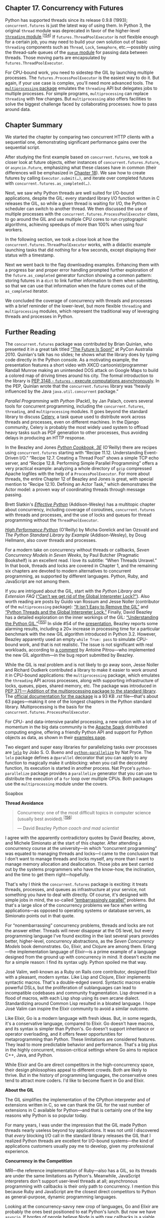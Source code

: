 ** Chapter 17. Concurrency with Futures


Python has supported threads since its release 0.9.8 (1993); =concurrent.futures= is just the latest way of using them. In Python 3, the original =thread= module was deprecated in favor of the higher-level [[https://docs.python.org/3/library/threading.html][=threading= module]].^{[[[#ftn.id416812][154]]]} If =futures.ThreadPoolExecutor= is not flexible enough for a certain job, you may need to build your own solution out of basic =threading= components such as =Thread=, =Lock=, =Semaphore=, etc.---possibly using the thread-safe queues of the [[https://docs.python.org/3/library/queue.html][=queue= module]] for passing data between threads. Those moving parts are encapsulated by =futures.ThreadPoolExecutor=.

For CPU-bound work, you need to sidestep the GIL by launching multiple processes. The =futures.ProcessPoolExecutor= is the easiest way to do it. But again, if your use case is complex, you'll need more advanced tools. The [[https://docs.python.org/3/library/multiprocessing.html][=multiprocessing= package]] emulates the =threading= API but delegates jobs to multiple processes. For simple programs, =multiprocessing= can replace =threading= with few changes. But =multiprocessing= also offers facilities to solve the biggest challenge faced by collaborating processes: how to pass around data.

** Chapter Summary


We started the chapter by comparing two concurrent HTTP clients with a sequential one, demonstrating significant performance gains over the sequential script.

After studying the first example based on =concurrent.futures=, we took a closer look at future objects, either instances of =concurrent.futures.Future=, or =asyncio.Future=, emphasizing what these classes have in common (their differences will be emphasized in [[file:ch18.html][Chapter 18]]). We saw how to create futures by calling =Executor.submit(…)=, and iterate over completed futures with =concurrent.futures.as_completed(…)=.

Next, we saw why Python threads are well suited for I/O-bound applications, despite the GIL: every standard library I/O function written in C releases the GIL, so while a given thread is waiting for I/O, the Python scheduler can switch to another thread. We then discussed the use of multiple processes with the =concurrent.futures.ProcessPoolExecutor= class, to go around the GIL and use multiple CPU cores to run cryptographic algorithms, achieving speedups of more than 100% when using four workers.

In the following section, we took a close look at how the =concurrent.futures.ThreadPoolExecutor= works, with a didactic example launching tasks that did nothing for a few seconds, except displaying their status with a timestamp.

Next we went back to the flag downloading examples. Enhancing them with a progress bar and proper error handling prompted further exploration of the =future.as_completed= generator function showing a common pattern: storing futures in a =dict= to link further information to them when submitting, so that we can use that information when the future comes out of the =as_completed= iterator.

We concluded the coverage of concurrency with threads and processes with a brief reminder of the lower-level, but more flexible =threading= and =multiprocessing= modules, which represent the traditional way of leveraging threads and processes in Python.

** Further Reading


The =concurrent.futures= package was contributed by Brian Quinlan, who presented it in a great talk titled [[http://bit.ly/1JIuZJy][“The Future Is Soon!”]] at PyCon Australia 2010. Quinlan's talk has no slides; he shows what the library does by typing code directly in the Python console. As a motivating example, the presentation features a short video with XKCD cartoonist/programmer Randall Munroe making an unintended DOS attack on Google Maps to build a colored map of driving times around his city. The formal introduction to the library is [[https://www.python.org/dev/peps/pep-3148/][PEP 3148 - =futures= - execute computations asynchronously]]. In the PEP, Quinlan wrote that the =concurrent.futures= library was “heavily influenced by the Java =java.util.concurrent= package.”

/Parallel Programming with Python/ (Packt), by Jan Palach, covers several tools for concurrent programming, including the =concurrent.futures=, =threading=, and =multiprocessing= modules. It goes beyond the standard library to discuss [[http://bit.ly/1JIv1kA][Celery]], a task queue used to distribute work across threads and processes, even on different machines. In the Django community, Celery is probably the most widely used system to offload heavy tasks such as PDF generation to other processes, thus avoiding delays in producing an HTTP response.

In the Beazley and Jones /[[http://shop.oreilly.com/product/0636920027072.do][Python Cookbook, 3E]]/ (O'Reilly) there are recipes using =concurrent.futures= starting with “Recipe 11.12. Understanding Event-Driven I/O.” “Recipe 12.7. Creating a Thread Pool” shows a simple TCP echo server, and “Recipe 12.8. Performing Simple Parallel Programming” offers a very practical example: analyzing a whole directory of =gzip= compressed Apache logfiles with the help of a =ProcessPoolExecutor=. For more about threads, the entire Chapter 12 of Beazley and Jones is great, with special mention to “Recipe 12.10. Defining an Actor Task,” which demonstrates the Actor model: a proven way of coordinating threads through message passing.

Brett Slatkin's [[http://www.effectivepython.com/][/Effective Python/]] (Addison-Wesley) has a multitopic chapter about concurrency, including coverage of coroutines, =concurrent.futures= with threads and processes, and the use of locks and queues for thread programming without the =ThreadPoolExecutor=.

/[[http://shop.oreilly.com/product/0636920028963.do][High Performance Python]]/ (O'Reilly) by Micha Gorelick and Ian Ozsvald and /The Python Standard Library by Example/ (Addison-Wesley), by Doug Hellmann, also cover threads and processes.

For a modern take on concurrency without threads or callbacks, /Seven Concurrency Models in Seven Weeks/, by Paul Butcher (Pragmatic Bookshelf) is an excellent read. I love its subtitle: “When Threads Unravel.” In that book, threads and locks are covered in Chapter 1, and the remaining six chapters are devoted to modern alternatives to concurrent programming, as supported by different languages. Python, Ruby, and JavaScript are not among them.

If you are intrigued about the GIL, start with the /Python Library and Extension FAQ/ ([[http://bit.ly/1HGtb0F][“Can't we get rid of the Global Interpreter Lock?”]]). Also worth reading are posts by Guido van Rossum and Jesse Noller (contributor of the =multiprocessing= package): [[http://bit.ly/1HGtcBF][“It isn't Easy to Remove the GIL”]] and [[http://bit.ly/1JIvgwd][“Python Threads and the Global Interpreter Lock.”]] Finally, David Beazley has a detailed exploration on the inner workings of the GIL: [[http://www.dabeaz.com/GIL/][“Understanding the Python GIL.”]]^{[[[#ftn.id963851][155]]]} In slide #54 of the [[http://bit.ly/1HGtCrK][presentation]], Beazley reports some alarming results, including a 20× increase in processing time for a particular benchmark with the new GIL algorithm introduced in Python 3.2. However, Beazley apparently used an empty =while True: pass= to simulate CPU-bound work, and that is not realistic. The issue is not significant with real workloads, according to [[http://bugs.python.org/issue7946#msg223110][a comment]] by Antoine Pitrou---who implemented the new GIL algorithm---in the bug report submitted by Beazley.

While the GIL is real problem and is not likely to go away soon, Jesse Noller and Richard Oudkerk contributed a library to make it easier to work around it in CPU-bound applications: the =multiprocessing= package, which emulates the =threading= API across processes, along with supporting infrastructure of locks, queues, pipes, shared memory, etc. The package was introduced in [[https://www.python.org/dev/peps/pep-0371/][PEP 371 --- Addition of the multiprocessing package to the standard library]]. The [[http://bit.ly/multi-docs][official documentation for the package]] is a 93 KB /.rst/ file---that's about 63 pages---making it one of the longest chapters in the Python standard library. Multiprocessing is the basis for the =concurrent.futures.ProcessPoolExecutor=.

For CPU- and data-intensive parallel processing, a new option with a lot of momentum in the big data community is the [[https://spark.apache.org][Apache Spark]] distributed computing engine, offering a friendly Python API and support for Python objects as data, as shown in their [[https://spark.apache.org/examples.html][examples page]].

Two elegant and super easy libraries for parallelizing tasks over processes are [[https://pypi.python.org/pypi/lelo][=lelo=]] by João S. O. Bueno and [[http://bit.ly/1HGtF6Q][=python-parallelize=]] by Nat Pryce. The =lelo= package defines a =@parallel= decorator that you can apply to any function to magically make it unblocking: when you call the decorated function, its execution is started in another process. Nat Pryce's =python-parallelize= package provides a =parallelize= generator that you can use to distribute the execution of a =for= loop over multiple CPUs. Both packages use the =multiprocessing= module under the covers.

Soapbox

*Thread Avoidance*

#+BEGIN_QUOTE
  Concurrency: one of the most difficult topics in computer science (usually best avoided).^{[[[#ftn.id748281][156]]]}

  --- David Beazley /Python coach and mad scientist/

#+END_QUOTE

I agree with the apparently contradictory quotes by David Beazley, above, and Michele Simionato at the start of this chapter. After attending a concurrency course at the university---in which “concurrent programming” was equated to managing threads and locks---I came to the conclusion that I don't want to manage threads and locks myself, any more than I want to manage memory allocation and deallocation. Those jobs are best carried out by the systems programmers who have the know-how, the inclination, and the time to get them right---hopefully.

That's why I think the =concurrent.futures= package is exciting: it treats threads, processes, and queues as infrastructure at your service, not something you have to deal with directly. Of course, it's designed with simple jobs in mind, the so-called [[http://bit.ly/1HGtGaR][“embarrassingly parallel”]] problems. But that's a large slice of the concurrency problems we face when writing applications---as opposed to operating systems or database servers, as Simionato points out in that quote.

For “nonembarrassing” concurrency problems, threads and locks are not the answer either. Threads will never disappear at the OS level, but every programming language I've found exciting in the last several years provides better, higher-level, concurrency abstractions, as the /Seven Concurrency Models/ book demonstrates. Go, Elixir, and Clojure are among them. Erlang---the implementation language of Elixir---is a prime example of a language designed from the ground up with concurrency in mind. It doesn't excite me for a simple reason: I find its syntax ugly. Python spoiled me that way.

José Valim, well-known as a Ruby on Rails core contributor, designed Elixir with a pleasant, modern syntax. Like Lisp and Clojure, Elixir implements syntactic macros. That's a double-edged sword. Syntactic macros enable powerful DSLs, but the proliferation of sublanguages can lead to incompatible codebases and community fragmentation. Lisp drowned in a flood of macros, with each Lisp shop using its own arcane dialect. Standardizing around Common Lisp resulted in a bloated language. I hope José Valim can inspire the Elixir community to avoid a similar outcome.

Like Elixir, Go is a modern language with fresh ideas. But, in some regards, it's a conservative language, compared to Elixir. Go doesn't have macros, and its syntax is simpler than Python's. Go doesn't support inheritance or operator overloading, and it offers fewer opportunities for metaprogramming than Python. These limitations are considered features. They lead to more predictable behavior and performance. That's a big plus in the highly concurrent, mission-critical settings where Go aims to replace C++, Java, and Python.

While Elixir and Go are direct competitors in the high-concurrency space, their design philosophies appeal to different crowds. Both are likely to thrive. But in the history of programming languages, the conservative ones tend to attract more coders. I'd like to become fluent in Go and Elixir.

*About the GIL*

The GIL simplifies the implementation of the CPython interpreter and of extensions written in C, so we can thank the GIL for the vast number of extensions in C available for Python---and that is certainly one of the key reasons why Python is so popular today.

For many years, I was under the impression that the GIL made Python threads nearly useless beyond toy applications. It was not until I discovered that /every/ blocking I/O call in the standard library releases the GIL that I realized Python threads are excellent for I/O-bound systems---the kind of applications customers usually pay me to develop, given my professional experience.

*Concurrency in the Competition*

MRI---the reference implementation of Ruby---also has a GIL, so its threads are under the same limitations as Python's. Meanwhile, JavaScript interpreters don't support user-level threads at all; asynchronous programming with callbacks is their only path to concurrency. I mention this because Ruby and JavaScript are the closest direct competitors to Python as general-purpose, dynamic programming languages.

Looking at the concurrency-savvy new crop of languages, Go and Elixir are probably the ones best positioned to eat Python's lunch. But now we have =asyncio=. If hordes of people believe Node.js with raw callbacks is a viable platform for concurrent programming, how hard can it be to win them over to Python when the =asyncio= ecosystem matures? But that's a topic for the next [[file:ch18.html#ch18-soapbox][Soapbox]].



--------------


^{[[[#id789805][148]]]} From Michele Simionato's post [[http://bit.ly/1JIrYZQ][Threads, processes and concurrency in Python: some thoughts]], subtitled “Removing the hype around the multicore (non) revolution and some (hopefully) sensible comment about threads and other forms of concurrency.”


^{[[[#id507235][149]]]} The images are originally from the [[http://1.usa.gov/1JIsmHJ][CIA World Factbook]], a public-domain, U.S. government publication. I copied them to my site to avoid the risk of launching a DOS attack on CIA.gov.


^{[[[#id440956][150]]]} This is a limitation of the CPython interpreter, not of the Python language itself. Jython and IronPython are not limited in this way; but Pypy, the fastest Python interpreter available, also has a GIL.


^{[[[#id441026][151]]]} Slide 106 of [[http://www.dabeaz.com/finalgenerator/][“Generators: The Final Frontier”]].


^{[[[#id1079796][152]]]} Your mileage may vary: with threads, you never know the exact sequencing of events that should happen practically at the same time; it's possible that, in another machine, you see =loiter(1)= starting before =loiter(0)= finishes, particularly because =sleep= always releases the GIL so Python may switch to another thread even if you sleep for 0s.


^{[[[#id1079267][153]]]} Before configuring Cloudflare, I got HTTP 503 errors---Service Temporarily Unavailable---when testing the scripts with a few dozen concurrent requests on my inexpensive shared host account. Now those errors are gone.


^{[[[#id416812][154]]]} The =threading= module has been available since Python 1.5.1 (1998), yet some insist on using the old =thread= module. In Python 3, it was renamed to =_thread= to highlight the fact that it's just a low-level implementation detail, and shouldn't be used in application code.


^{[[[#id963851][155]]]} Thanks to Lucas Brunialti for sending me a link to this talk.


^{[[[#id748281][156]]]} Slide #9 from [[http://www.dabeaz.com/coroutines/][“A Curious Course on Coroutines and Concurrency,”]] tutorial presented at PyCon 2009.


or/][“Generators: The Final Frontier”]].


^{[[[#id1079796][152]]]} Your mileage may vary: with threads, you never know the exact sequencing of events that should happen practically at the same time; it's possible that, in another machine, you see =loiter(1)= starting before =loiter(0)= finishes, particularly because =sleep= always releases the GIL so Python may switch to another thread even if you sleep for 0s.


^{[[[#id1079267][153]]]} Before configuring Cloudflare, I got HTTP 503 errors---Service Temporarily Unavailable---when testing the scripts with a few dozen concurrent requests on my inexpensive shared host account. Now those errors are gone.


^{[[[#id416812][154]]]} The =threading= module has been available since Python 1.5.1 (1998), yet some insist on using the old =thread= module. In Python 3, it was renamed to =_thread= to highlight the fact that it's just a low-level implementation detail, and shouldn't be used in application code.


^{[[[#id963851][155]]]} Thanks to Lucas Brunialti for sending me a link to this talk.


^{[[[#id748281][156]]]} Slide #9 from [[http://www.dabeaz.com/coroutines/][“A Curious Course on Coroutines and Concurrency,”]] tutorial presented at PyCon 2009.


us Course on Coroutines and Concurrency,”]] tutorial presented at PyCon 2009.


at is transparent to the user. An example of the latter is the =Executor.map= we saw in [[file:ch17.html#flags_threadpool_ex][Example 17-3]]: it returns an iterator in which =__next__= calls the =result= method of each future, so what we get are the results of the futures, and not the futures themselves.

To get a practical look at futures, we can rewrite [[file:ch17.html#flags_threadpool_ex][Example 17-3]] to use the [[http://bit.ly/1JIsEOW][=concurrent.futures.as_completed=]] function, which takes an iterable of futures and returns an iterator that yields futures as they are done.

Using =futures.as_completed= requires changes to the =download_many= function only. The higher-level =executor.map= call is replaced by two =for= loops: one to create and schedule the futures, the other to retrieve their results. While we are at it, we'll add a few =print= calls to display each future before and after it's done. [[file:ch17.html#flags_threadpool_ac_ex][Example 17-4]] shows the code for a new =download_many= function. The code for =download_many= grew from 5 to 17 lines, but now we get to inspect the mysterious futures. The remaining functions are the same as in [[file:ch17.html#flags_threadpool_ex][Example 17-3]].



Example 17-4. flags_threadpool_ac.py: replacing executor.map with executor.submit and futures.as_completed in the download_many function

#+BEGIN_EXAMPLE
    def download_many(cc_list):
        cc_list = cc_list[:5]   
        with futures.ThreadPoolExecutor(max_workers=3) as executor:   
            to_do = []
            for cc in sorted(cc_list):   
                future = executor.submit(download_one, cc)   
                to_do.append(future)   
                msg = 'Scheduled for {}: {}'
                print(msg.format(cc, future))   

            results = []
            for future in futures.as_completed(to_do):   
                res = future.result()   
                msg = '{} result: {!r}'
                print(msg.format(future, res))  
                results.append(res)

        return len(results)
#+END_EXAMPLE

- [[#CO198-1][[[file:callouts/1.png]]]]  :: For this demonstration, use only the top five most populous countries.

- [[#CO198-2][[[file:callouts/2.png]]]]  :: Hardcode =max_workers= to =3= so we can observe pending futures in the output.

- [[#CO198-3][[[file:callouts/3.png]]]]  :: Iterate over country codes alphabetically, to make it clear that results arrive out of order.

- [[#CO198-4][[[file:callouts/4.png]]]]  :: =executor.submit= schedules the callable to be executed, and returns a =future= representing this pending operation.

- [[#CO198-5][[[file:callouts/5.png]]]]  :: Store each =future= so we can later retrieve them with =as_completed=.

- [[#CO198-6][[[file:callouts/6.png]]]]  :: Display a message with the country code and the respective =future=.

- [[#CO198-7][[[file:callouts/7.png]]]]  :: =as_completed= yields futures as they are completed.

- [[#CO198-8][[[file:callouts/8.png]]]]  :: Get the result of this =future=.

- [[#CO198-9][[[file:callouts/9.png]]]]  :: Display the =future= and its result.

Note that the =future.result()= call will never block in this example because the =future= is coming out of =as_completed=. [[file:ch17.html#flags_threadpool_ac_run][Example 17-5]] shows the output of one run of [[file:ch17.html#flags_threadpool_ac_ex][Example 17-4]].



Example 17-5. Output of flags_threadpool_ac.py

#+BEGIN_EXAMPLE
    $ python3 flags_threadpool_ac.py
    Scheduled for BR: <Future at 0x100791518 state=running>  
    Scheduled for CN: <Future at 0x100791710 state=running>
    Scheduled for ID: <Future at 0x100791a90 state=running>
    Scheduled for IN: <Future at 0x101807080 state=pending>  
    Scheduled for US: <Future at 0x101807128 state=pending>
    CN <Future at 0x100791710 state=finished returned str> result: 'CN'  
    BR ID <Future at 0x100791518 state=finished returned str> result: 'BR'  
    <Future at 0x100791a90 state=finished returned str> result: 'ID'
    IN <Future at 0x101807080 state=finished returned str> result: 'IN'
    US <Future at 0x101807128 state=finished returned str> result: 'US'

    5 flags downloaded in 0.70s
#+END_EXAMPLE

- [[#CO199-1][[[file:callouts/1.png]]]]  :: The futures are scheduled in alphabetical order; the =repr()= of a future shows its state: the first three are =running=, because there are three worker threads.

- [[#CO199-2][[[file:callouts/2.png]]]]  :: The last two futures are =pending=, waiting for worker threads.

- [[#CO199-3][[[file:callouts/3.png]]]]  :: The first =CN= here is the output of =download_one= in a worker thread; the rest of the line is the output of =download_many=.

- [[#CO199-4][[[file:callouts/4.png]]]]  :: Here two threads output codes before =download_many= in the main thread can display the result of the first thread.

*** Note
    :PROPERTIES:
    :CUSTOM_ID: note-1
    :CLASS: title
    :END:

If you run /flags_threadpool_ac.py/ several times, you'll see the order of the results varying. Increasing the =max_workers= argument to =5= will increase the variation in the order of the results. Decreasing it to =1= will make this code run sequentially, and the order of the results will always be the order of the =submit= calls.

We saw two variants of the download script using =concurrent.futures=: [[file:ch17.html#flags_threadpool_ex][Example 17-3]] with =ThreadPoolExecutor.map= and [[file:ch17.html#flags_threadpool_ac_ex][Example 17-4]] with =futures.as_completed=. If you are curious about the code for /flags_asyncio.py/, you may peek at [[file:ch18.html#flags_asyncio_ex][Example 18-5]] in [[file:ch18.html][Chapter 18]].

Strictly speaking, none of the concurrent scripts we tested so far can perform downloads in parallel. The =concurrent.futures= examples are limited by the GIL, and the /flags_asyncio.py/ is single-threaded.

At this point, you may have questions about the informal benchmarks we just did:

- How can /flags_threadpool.py/ perform 5× faster than /flags.py/ if Python threads are limited by a Global Interpreter Lock (GIL) that only lets one thread run at any time?
- How can /flags_asyncio.py/ perform 5× faster than /flags.py/ when both are single threaded?

I will answer the second question in [[file:ch18.html#around_blocking_calls_sec][Running Circling Around Blocking Calls]].

Read on to understand why the GIL is nearly harmless with I/O-bound processing.

** Blocking I/O and the GIL


The CPython interpreter is not thread-safe internally, so it has a Global Interpreter Lock (GIL), which allows only one thread at a time to execute Python bytecodes. That's why a single Python process usually cannot use multiple CPU cores at the same time.^{[[[#ftn.id440956][150]]]}

When we write Python code, we have no control over the GIL, but a built-in function or an extension written in C can release the GIL while running time-consuming tasks. In fact, a Python library coded in C can manage the GIL, launch its own OS threads, and take advantage of all available CPU cores. This complicates the code of the library considerably, and most library authors don't do it.

However, all standard library functions that perform blocking I/O release the GIL when waiting for a result from the OS. This means Python programs that are I/O bound can benefit from using threads at the Python level: while one Python thread is waiting for a response from the network, the blocked I/O function releases the GIL so another thread can run.

That's why David Beazley says: “Python threads are great at doing nothing.”^{[[[#ftn.id441026][151]]]}

*** Tip
    :PROPERTIES:
    :CUSTOM_ID: tip-1
    :CLASS: title
    :END:

Every blocking I/O function in the Python standard library releases the GIL, allowing other threads to run. The =time.sleep()= function also releases the GIL. Therefore, Python threads are perfectly usable in I/O-bound applications, despite the GIL.

Now let's take a brief look at a simple way to work around the GIL for CPU-bound jobs using =concurrent.futures=.

** Launching Processes with concurrent.futures


The [[https://docs.python.org/3/library/concurrent.futures.html][=concurrent.futures= documentation page]] is subtitled “Launching parallel tasks”. The package does enable truly parallel computations because it supports distributing work among multiple Python processes using the =ProcessPoolExecutor= class---thus bypassing the GIL and leveraging all available CPU cores, if you need to do CPU-bound processing.

Both =ProcessPoolExecutor= and =ThreadPoolExecutor= implement the generic =Executor= interface, so it's very easy to switch from a thread-based to a process-based solution using =concurrent.futures=.

There is no advantage in using a =ProcessPoolExecutor= for the flags download example or any I/O-bound job. It's easy to verify this; just change these lines in [[file:ch17.html#flags_threadpool_ex][Example 17-3]]:

#+BEGIN_EXAMPLE
    def download_many(cc_list):
        workers = min(MAX_WORKERS, len(cc_list))
        with futures.ThreadPoolExecutor(workers) as executor:
#+END_EXAMPLE

To this:

#+BEGIN_EXAMPLE
    def download_many(cc_list):
        with futures.ProcessPoolExecutor() as executor:
#+END_EXAMPLE

For simple uses, the only notable difference between the two concrete executor classes is that =ThreadPoolExecutor.__init__= requires a =max_workers= argument setting the number of threads in the pool. That is an optional argument in =ProcessPoolExecutor=, and most of the time we don't use it---the default is the number of CPUs returned by =os.cpu_count()=. This makes sense: for CPU-bound processing, it makes no sense to ask for more workers than CPUs. On the other hand, for I/O-bound processing, you may use 10, 100, or 1,000 threads in a =ThreadPoolExecutor=; the best number depends on what you're doing and the available memory, and finding the optimal number will require careful testing.

A few tests revealed that the average time to download the 20 flags increased to 1.8s with a =ProcessPoolExecutor=---compared to 1.4s in the original =ThreadPoolExecutor= version. The main reason for this is likely to be the limit of four concurrent downloads on my four-core machine, against 20 workers in the thread pool version.

The value of =ProcessPoolExecutor= is in CPU-intensive jobs. I did some performance tests with a couple of CPU-bound scripts:

-  arcfour_futures.py  :: Encrypt and decrypt a dozen byte arrays with sizes from 149 KB to 384 KB using a pure-Python implementation of the RC4 algorithm (listing: [[file:apa.html#support_arcfour_futures][Example A-7]]).
-  sha_futures.py  :: Compute the SHA-256 hash of a dozen 1 MB byte arrays with the standard library =hashlib= package, which uses the OpenSSL library (listing: [[file:apa.html#support_sha_futures][Example A-9]]).

Neither of these scripts do I/O except to display summary results. They build and process all their data in memory, so I/O does not interfere with their execution time.

[[file:ch17.html#timings_tbl][Table 17-1]] shows the average timings I got after 64 runs of the RC4 example and 48 runs of the SHA example. The timings include the time to actually spawn the worker processes.



Table 17-1. Time and speedup factor for the RC4 and SHA examples with one to four workers on an Intel Core i7 2.7 GHz quad-core machine, using Python 3.4

Workers

RC4 time

RC4 factor

SHA time

SHA factor

1

11.48s

1.00x

22.66s

1.00x

2

8.65s

1.33x

14.90s

1.52x

3

6.04s

1.90x

11.91s

1.90x

4

5.58s

2.06x

10.89s

2.08x

In summary, for cryptographic algorithms, you can expect to double the performance by spawning four worker processes with a =ProcessPoolExecutor=, if you have four CPU cores.

For the pure-Python RC4 example, you can get results 3.8 times faster if you use PyPy and four workers, compared with CPython and four workers. That's a speedup of 7.8 times in relation to the baseline of one worker with CPython in [[file:ch17.html#timings_tbl][Table 17-1]].

*** Tip
    :PROPERTIES:
    :CUSTOM_ID: tip-2
    :CLASS: title
    :END:

If you are doing CPU-intensive work in Python, you should try [[http://pypy.org/][PyPy]]. The /arcfour_futures.py/ example ran from 3.8 to 5.1 times faster using PyPy, depending on the number of workers used. I tested with PyPy 2.4.0, which is compatible with Python 3.2.5, so it has =concurrent.futures= in the standard library.

Now let's investigate the behavior of a thread pool with a demonstration program that launches a pool with three workers, running five callables that output timestamped messages.

** Experimenting with Executor.map


The simplest way to run several callables concurrently is with the =Executor.map= function we first saw in [[file:ch17.html#flags_threadpool_ex][Example 17-3]]. [[file:ch17.html#demo_executor_map_ex][Example 17-6]] is a script to demonstrate how =Executor.map= works in some detail. Its output appears in [[file:ch17.html#demo_executor_map_run][Example 17-7]].



Example 17-6. demo_executor_map.py: Simple demonstration of the map method of ThreadPoolExecutor

#+BEGIN_EXAMPLE
    from time import sleep, strftime
    from concurrent import futures


    def display(*args):   
        print(strftime('[%H:%M:%S]'), end=' ')
        print(*args)


    def loiter(n):   
        msg = '{}loiter({}): doing nothing for {}s...'
        display(msg.format('t'*n, n, n))
        sleep(n)
        msg = '{}loiter({}): done.'
        display(msg.format('t'*n, n))
        return n * 10   


    def main():
        display('Script starting.')
        executor = futures.ThreadPoolExecutor(max_workers=3)   
        results = executor.map(loiter, range(5))   
        display('results:', results)  # .
        display('Waiting for individual results:')
        for i, result in enumerate(results):   
            display('result {}: {}'.format(i, result))


    main()
#+END_EXAMPLE

- [[#CO200-1][[[file:callouts/1.png]]]]  :: This function simply prints whatever arguments it gets, preceded by a timestamp in the format =[HH:MM:SS]=.

- [[#CO200-2][[[file:callouts/2.png]]]]  :: =loiter= does nothing except display a message when it starts, sleep for /n/ seconds, then display a message when it ends; tabs are used to indent the messages according to the value of /n/.

- [[#CO200-3][[[file:callouts/3.png]]]]  :: =loiter= returns =n * 10= so we can see how to collect results.

- [[#CO200-4][[[file:callouts/4.png]]]]  :: Create a =ThreadPoolExecutor= with three threads.

- [[#CO200-5][[[file:callouts/5.png]]]]  :: Submit five tasks to the =executor= (because there are only three threads, only three of those tasks will start immediately: the calls =loiter(0)=, =loiter(1)=, and =loiter(2)=); this is a nonblocking call.

- [[#CO200-6][[[file:callouts/6.png]]]]  :: Immediately display the =results= of invoking =executor.map=: it's a generator, as the output in [[file:ch17.html#demo_executor_map_run][Example 17-7]] shows.

- [[#CO200-7][[[file:callouts/7.png]]]]  :: The =enumerate= call in the =for= loop will implicitly invoke =next(results)=, which in turn will invoke =_f.result()= on the (internal) =_f= future representing the first call, =loiter(0)=. The =result= method will block until the future is done, therefore each iteration in this loop will have to wait for the next result to be ready.

I encourage you to run [[file:ch17.html#demo_executor_map_ex][Example 17-6]] and see the display being updated incrementally. While you're at it, play with the =max_workers= argument for the =ThreadPoolExecutor= and with the =range= function that produces the arguments for the =executor.map= call---or replace it with lists of handpicked values to create different delays.

[[file:ch17.html#demo_executor_map_run][Example 17-7]] shows a sample run of [[file:ch17.html#demo_executor_map_ex][Example 17-6]].



Example 17-7. Sample run of demo_executor_map.py from [[file:ch17.html#demo_executor_map_ex][Example 17-6]]

#+BEGIN_EXAMPLE
    $ python3 demo_executor_map.py
    [15:56:50] Script starting.  
    [15:56:50] loiter(0): doing nothing for 0s...  
    [15:56:50] loiter(0): done.
    [15:56:50]      loiter(1): doing nothing for 1s...  
    [15:56:50]              loiter(2): doing nothing for 2s...
    [15:56:50] results: <generator object result_iterator at 0x106517168>  
    [15:56:50]                      loiter(3): doing nothing for 3s...  
    [15:56:50] Waiting for individual results:
    [15:56:50] result 0: 0  
    [15:56:51]      loiter(1): done. 
    [15:56:51]                              loiter(4): doing nothing for 4s...
    [15:56:51] result 1: 10  
    [15:56:52]              loiter(2): done.  
    [15:56:52] result 2: 20
    [15:56:53]                      loiter(3): done.
    [15:56:53] result 3: 30
    [15:56:55]                              loiter(4): done.  
    [15:56:55] result 4: 40
#+END_EXAMPLE

- [[#CO201-1][[[file:callouts/1.png]]]]  :: This run started at 15:56:50.

- [[#CO201-2][[[file:callouts/2.png]]]]  :: The first thread executes =loiter(0)=, so it will sleep for 0s and return even before the second thread has a chance to start, but YMMV.^{[[[#ftn.id1079796][152]]]}

- [[#CO201-3][[[file:callouts/3.png]]]]  :: =loiter(1)= and =loiter(2)= start immediately (because the thread pool has three workers, it can run three functions concurrently).

- [[#CO201-4][[[file:callouts/4.png]]]]  :: This shows that the =results= returned by =executor.map= is a generator; nothing so far would block, regardless of the number of tasks and the =max_workers= setting.

- [[#CO201-5][[[file:callouts/5.png]]]]  :: Because =loiter(0)= is done, the first worker is now available to start the fourth thread for =loiter(3)=.

- [[#CO201-6][[[file:callouts/6.png]]]]  :: This is where execution may block, depending on the parameters given to the =loiter= calls: the =__next__= method of the =results= generator must wait until the first future is complete. In this case, it won't block because the call to =loiter(0)= finished before this loop started. Note that everything up to this point happened within the same second: 15:56:50.

- [[#CO201-7][[[file:callouts/7.png]]]]  :: =loiter(1)= is done one second later, at 15:56:51. The thread is freed to start =loiter(4)=.

- [[#CO201-8][[[file:callouts/8.png]]]]  :: The result of =loiter(1)= is shown: 10. Now the =for= loop will block waiting for the result of =loiter(2)=.

- [[#CO201-9][[[file:callouts/9.png]]]]  :: The pattern repeats: =loiter(2)= is done, its result is shown; same with =loiter(3)=.

- [[#CO201-10][[[file:callouts/10.png]]]]  :: There is a 2s delay until =loiter(4)= is done, because it started at 15:56:51 and did nothing for 4s.

The =Executor.map= function is easy to use but it has a feature that may or may not be helpful, depending on your needs: it returns the results exactly in the same order as the calls are started: if the first call takes 10s to produce a result, and the others take 1s each, your code will block for 10s as it tries to retrieve the first result of the generator returned by =map=. After that, you'll get the remaining results without blocking because they will be done. That's OK when you must have all the results before proceeding, but often it's preferable to get the results as they are ready, regardless of the order they were submitted. To do that, you need a combination of the =Executor.submit= method and the =futures.as_completed= function, as we saw in [[file:ch17.html#flags_threadpool_ac_ex][Example 17-4]]. We'll come back to this technique in [[file:ch17.html#using_futures_as_completed_sec][Using futures.as_completed]].

*** Tip
    :PROPERTIES:
    :CUSTOM_ID: tip-3
    :CLASS: title
    :END:

The combination of =executor.submit= and =futures.as_completed= is more flexible than =executor.map= because you can =submit= different callables and arguments, while =executor.map= is designed to run the same callable on the different arguments. In addition, the set of futures you pass to =futures.as_completed= may come from more than one executor---perhaps some were created by a =ThreadPoolExecutor= instance while others are from a =ProcessPoolExecutor=.

In the next section, we will resume the flag download examples with new requirements that will force us to iterate over the results of =futures.as_completed= instead of using =executor.map=.

** Downloads with Progress Display and Error Handling


As mentioned, the scripts in [[file:ch17.html#ex_web_downloads_sec][Example: Web Downloads in Three Styles]] have no error handling to make them easier to read and to contrast the structure of the three approaches: sequential, threaded, and asynchronous.

In order to test the handling of a variety of error conditions, I created the =flags2= examples:

-  flags2_common.py  :: This module contains common functions and settings used by all =flags2= examples, including a =main= function, which takes care of command-line parsing, timing, and reporting results. This is really support code, not directly relevant to the subject of this chapter, so the source code is in [[file:apa.html][Appendix A]], [[file:apa.html#support_flag_utils][Example A-10]].
-  flags2_sequential.py  :: A sequential HTTP client with proper error handling and progress bar display. Its =download_one= function is also used by =flags2_threadpool.py=.
-  flags2_threadpool.py  :: Concurrent HTTP client based on =futures.ThreadPoolExecutor= to demonstrate error handling and integration of the progress bar.
-  flags2_asyncio.py  :: Same functionality as previous example but implemented with =asyncio= and =aiohttp=. This will be covered in [[file:ch18.html#flags2_asyncio_sec][Enhancing the asyncio downloader Script]], in [[file:ch18.html][Chapter 18]].

*** Be Careful When Testing Concurrent Clients
    :PROPERTIES:
    :CUSTOM_ID: be-careful-when-testing-concurrent-clients
    :CLASS: title
    :END:

When testing concurrent HTTP clients on public HTTP servers, you may generate many requests per second, and that's how denial-of-service (DoS) attacks are made. We don't want to attack anyone, just learn how to build high-performance clients. Carefully throttle your clients when hitting public servers. For high-concurrency experiments, set up a local HTTP server for testing. Instructions for doing it are in the [[http://bit.ly/1JIsg2L][/README.rst/]] file in the /17-futures/countries// directory of the [[http://bit.ly/1JItSti][/Fluent Python/ code repository]].

The most visible feature of the =flags2= examples is that they have an animated, text-mode progress bar implemented with the [[https://github.com/noamraph/tqdm][TQDM package]]. I posted a [[https://www.youtube.com/watch?v=M8Z65tAl5l4][108s video on YouTube]] to show the progress bar and contrast the speed of the three =flags2= scripts. In the video, I start with the sequential download, but I interrupt it after 32s because it was going to take more than 5 minutes to hit on 676 URLs and get 194 flags; I then run the threaded and =asyncio= scripts three times each, and every time they complete the job in 6s or less (i.e., more than 60 times faster). [[file:ch17.html#flags2_progress_fig][Figure 17-1]] shows two screenshots: during and after running /flags2_threadpool.py/.



[[file:images/flup_1701.png]]

Figure 17-1. Top-left: flags2_threadpool.py running with live progress bar generated by tqdm; bottom-right: same terminal window after the script is finished.

TQDM is very easy to use, the simplest example appears in an animated /.gif/ in the project's [[https://github.com/noamraph/tqdm/blob/master/README.md][/README.md/]]. If you type the following code in the Python console after installing the =tqdm= package, you'll see an animated progress bar were the comment is:

#+BEGIN_EXAMPLE
    >>> import time
    >>> from tqdm import tqdm
    >>> for i in tqdm(range(1000)):
    ...     time.sleep(.01)
    ...
    >>> # -> progress bar will appear here <-
#+END_EXAMPLE

Besides the neat effect, the =tqdm= function is also interesting conceptually: it consumes any iterable and produces an iterator which, while it's consumed, displays the progress bar and estimates the remaining time to complete all iterations. To compute that estimate, =tqdm= needs to get an iterable that has a =len=, or receive as a second argument the expected number of items. Integrating TQDM with our =flags2= examples provide an opportunity to look deeper into how the concurrent scripts actually work, by forcing us to use the [[http://bit.ly/1JIsEOW][=futures.as_completed=]] and the [[http://bit.ly/1JIufV1][=asyncio.as_completed=]] functions so that =tqdm= can display progress as each future is completed.

The other feature of the =flags2= example is a command-line interface. All three scripts accept the same options, and you can see them by running any of the scripts with the =-h= option. [[file:ch17.html#flags2_help_demo][Example 17-8]] shows the help text.



Example 17-8. Help screen for the scripts in the flags2 series

#+BEGIN_EXAMPLE
    $ python3 flags2_threadpool.py -h
    usage: flags2_threadpool.py [-h] [-a] [-e] [-l N] [-m CONCURRENT] [-s LABEL]
                                [-v]
                                [CC [CC ...]]

    Download flags for country codes. Default: top 20 countries by population.

    positional arguments:
      CC                    country code or 1st letter (eg. B for BA...BZ)

    optional arguments:
      -h, --help            show this help message and exit
      -a, --all             get all available flags (AD to ZW)
      -e, --every           get flags for every possible code (AA...ZZ)
      -l N, --limit N       limit to N first codes
      -m CONCURRENT, --max_req CONCURRENT
                            maximum concurrent requests (default=30)
      -s LABEL, --server LABEL
                            Server to hit; one of DELAY, ERROR, LOCAL, REMOTE
                            (default=LOCAL)
      -v, --verbose         output detailed progress info
#+END_EXAMPLE

All arguments are optional. The most important arguments are discussed next.

One option you can't ignore is =-s/--server=: it lets you choose which HTTP server and base URL will be used in the test. You can pass one of four strings to determine where the script will look for the flags (the strings are case insensitive):

-  =LOCAL=  :: Use =http://localhost:8001/flags=; this is the default. You should configure a local HTTP server to answer at port 8001. I used Nginx for my tests. The [[http://bit.ly/1JIsg2L][/README.rst/]] file for this chapter's example code explains how to install and configure it.
-  =REMOTE=  :: Use =http://flupy.org/data/flags=; that is a public website owned by me, hosted on a shared server. Please do not pound it with too many concurrent requests. The =flupy.org= domain is handled by a free account on the [[http://www.cloudflare.com/][Cloudflare CDN]] so you may notice that the first downloads are slower, but they get faster when the CDN cache warms up.^{[[[#ftn.id1079267][153]]]}
-  =DELAY=  :: Use =http://localhost:8002/flags=; a proxy delaying HTTP responses should be listening at port 8002. I used a Mozilla Vaurien in front of my local Nginx to introduce delays. The previously mentioned [[http://bit.ly/1JIsg2L][/README.rst/]] file has instructions for running a Vaurien proxy.
-  =ERROR=  :: Use =http://localhost:8003/flags=; a proxy introducing HTTP errors and delaying responses should be installed at port 8003. I used a different Vaurien configuration for this.

*** Warning
    :PROPERTIES:
    :CUSTOM_ID: warning-1
    :CLASS: title
    :END:

The =LOCAL= option only works if you configure and start a local HTTP server on port 8001. The =DELAY= and =ERROR= options require proxies listening on ports 8002 and 8003. Configuring Nginx and Mozilla Vaurien to enable these options is explained in the [[http://bit.ly/1JIsg2L][/17-futures/countries/README.rst/]] file in the [[https://github.com/fluentpython/example-code][/Fluent Python/ code repository]] on GitHub.

By default, each =flags2= script will fetch the flags of the 20 most populous countries from the =LOCAL= server (=http://localhost:8001/flags=) using a default number of concurrent connections, which varies from script to script. [[file:ch17.html#flags2_sequential_run][Example 17-9]] shows a sample run of the /flags2_sequential.py/ script using all defaults.



Example 17-9. Running flags2_sequential.py with all defaults: LOCAL site, top-20 flags, 1 concurrent connection

#+BEGIN_SRC screen
    $ python3 flags2_sequential.py
    LOCAL site: http://localhost:8001/flags
    Searching for 20 flags: from BD to VN
    1 concurrent connection will be used.
    --------------------
    20 flags downloaded.
    Elapsed time: 0.10s
#+END_SRC

You can select which flags will be downloaded in several ways. [[file:ch17.html#flags2_threadpool_run][Example 17-10]] shows how to download all flags with country codes starting with the letters A, B, or C.



Example 17-10. Run flags2_threadpool.py to fetch all flags with country codes prefixes A, B, or C from DELAY server

#+BEGIN_SRC screen
    $ python3 flags2_threadpool.py -s DELAY a b c
    DELAY site: http://localhost:8002/flags
    Searching for 78 flags: from AA to CZ
    30 concurrent connections will be used.
    --------------------
    43 flags downloaded.
    35 not found.
    Elapsed time: 1.72s
#+END_SRC

Regardless of how the country codes are selected, the number of flags to fetch can be limited with the =-l/--limit= option. [[file:ch17.html#flags2_asyncio_run][Example 17-11]] demonstrates how to run exactly 100 requests, combining the =-a= option to get all flags with =-l 100=.



Example 17-11. Run flags2_asyncio.py to get 100 flags (-al 100) from the ERROR server, using 100 concurrent requests (-m 100)

#+BEGIN_SRC screen
    $ python3 flags2_asyncio.py -s ERROR -al 100 -m 100
    ERROR site: http://localhost:8003/flags
    Searching for 100 flags: from AD to LK
    100 concurrent connections will be used.
    --------------------
    73 flags downloaded.
    27 errors.
    Elapsed time: 0.64s
#+END_SRC

That's the user interface of the =flags2= examples. Let's see how they are implemented.

*** Error Handling in the flags2 Examples
    :PROPERTIES:
    :CUSTOM_ID: _error_handling_in_the_flags2_examples
    :CLASS: title
    :END:

The common strategy adopted in all three examples to deal with HTTP errors is that 404 errors (Not Found) are handled by the function in charge of downloading a single file (=download_one=). Any other exception propagates to be handled by the =download_many= function.

Again, we'll start by studying the sequential code, which is easier to follow---and mostly reused by the thread pool script. [[file:ch17.html#flags2_basic_http_ex][Example 17-12]] shows the functions that perform the actual downloads in the /flags2_sequential.py/ and /flags2_threadpool.py/ scripts.



Example 17-12. flags2_sequential.py: basic functions in charge of downloading; both are reused in flags2_threadpool.py

#+BEGIN_EXAMPLE
    def get_flag(base_url, cc):
        url = '{}/{cc}/{cc}.gif'.format(base_url, cc=cc.lower())
        resp = requests.get(url)
        if resp.status_code != 200:   
            resp.raise_for_status()
        return resp.content


    def download_one(cc, base_url, verbose=False):
        try:
            image = get_flag(base_url, cc)
        except requests.exceptions.HTTPError as exc:   
            res = exc.response
            if res.status_code == 404:
                status = HTTPStatus.not_found   
                msg = 'not found'
            else:   
                raise
        else:
            save_flag(image, cc.lower() + '.gif')
            status = HTTPStatus.ok
            msg = 'OK'

        if verbose:   
            print(cc, msg)

        return Result(status, cc)   
#+END_EXAMPLE

- [[#CO202-1][[[file:callouts/1.png]]]]  :: =get_flag= does no error handling, it uses =requests.Response.raise_for_status= to raise an exception for any HTTP code other than 200.

- [[#CO202-2][[[file:callouts/2.png]]]]  :: =download_one= catches =requests.exceptions.HTTPError= to handle HTTP code 404 specifically...

- [[#CO202-3][[[file:callouts/3.png]]]]  :: ...by setting its local =status= to =HTTPStatus.not_found=; =HTTPStatus= is an =Enum= imported from =flags2_common= ([[file:apa.html#support_flag_utils][Example A-10]]).

- [[#CO202-4][[[file:callouts/4.png]]]]  :: Any other =HTTPError= exception is re-raised; other exceptions will just propagate to the caller.

- [[#CO202-5][[[file:callouts/5.png]]]]  :: If the =-v/--verbose= command-line option is set, the country code and status message will be displayed; this how you'll see progress in the verbose mode.

- [[#CO202-6][[[file:callouts/6.png]]]]  :: The =Result= =namedtuple= returned by =download_one= will have a =status= field with a value of =HTTPStatus.not_found= or =HTTPStatus.ok=.

[[file:ch17.html#flags2_dowload_many_seq][Example 17-13]] lists the sequential version of the =download_many= function. This code is straightforward, but its worth studying to contrast with the concurrent versions coming up. Focus on how it reports progress, handles errors, and tallies downloads.



Example 17-13. flags2_sequential.py: the sequential implementation of download_many

#+BEGIN_EXAMPLE
    def download_many(cc_list, base_url, verbose, max_req):
        counter = collections.Counter()   
        cc_iter = sorted(cc_list)   
        if not verbose:
            cc_iter = tqdm.tqdm(cc_iter)   
        for cc in cc_iter:   
            try:
                res = download_one(cc, base_url, verbose)   
            except requests.exceptions.HTTPError as exc:   
                error_msg = 'HTTP error {res.status_code} - {res.reason}'
                error_msg = error_msg.format(res=exc.response)
            except requests.exceptions.ConnectionError as exc:   
                error_msg = 'Connection error'
            else:   
                error_msg = ''
                status = res.status

            if error_msg:
                status = HTTPStatus.error   
            counter[status] += 1   
            if verbose and error_msg:  
                print('*** Error for {}: {}'.format(cc, error_msg))

        return counter   
#+END_EXAMPLE

- [[#CO203-1][[[file:callouts/1.png]]]]  :: This =Counter= will tally the different download outcomes: =HTTPStatus.ok=, =HTTPStatus.not_found=, or =HTTPStatus.error=.

- [[#CO203-2][[[file:callouts/2.png]]]]  :: =cc_iter= holds the list of the country codes received as arguments, ordered alphabetically.

- [[#CO203-3][[[file:callouts/3.png]]]]  :: If not running in verbose mode, =cc_iter= is passed to the =tqdm= function, which will return an iterator that yields the items in =cc_iter= while also displaying the animated progress bar.

- [[#CO203-4][[[file:callouts/4.png]]]]  :: This =for= loop iterates over =cc_iter= and...

- [[#CO203-5][[[file:callouts/5.png]]]]  :: ...performs the download by successive calls to =download_one=.

- [[#CO203-6][[[file:callouts/6.png]]]]  :: HTTP-related exceptions raised by =get_flag= and not handled by =download_one= are handled here.

- [[#CO203-7][[[file:callouts/7.png]]]]  :: Other network-related exceptions are handled here. Any other exception will abort the script, because the =flags2_common.main= function that calls =download_many= has no =try/except=.

- [[#CO203-8][[[file:callouts/8.png]]]]  :: If no exception escaped =download_one=, then the =status= is retrieved from the =HTTPStatus= =namedtuple= returned by =download_one=.

- [[#CO203-9][[[file:callouts/9.png]]]]  :: If there was an error, set the local =status= accordingly.

- [[#CO203-10][[[file:callouts/10.png]]]]  :: Increment the counter by using the value of the =HTTPStatus= =Enum= as key.

- [[#CO203-11][[[file:callouts/11.png]]]]  :: If running in verbose mode, display the error message for the current country code, if any.

- [[#CO203-12][[[file:callouts/12.png]]]]  :: Return the =counter= so that the =main= function can display the numbers in its final report.

We'll now study the refactored thread pool example, /flags2_threadpool.py/.

*** Using futures.as_completed
    :PROPERTIES:
    :CUSTOM_ID: using_futures_as_completed_sec
    :CLASS: title
    :END:

In order to integrate the TQDM progress bar and handle errors on each request, the /flags2_threadpool.py/ script uses =futures.ThreadPoolExecutor= with the =futures.as_completed= function we've already seen. [[file:ch17.html#flags2_threadpool_full][Example 17-14]] is the full listing of /flags2_threadpool.py/. Only the =download_many= function is implemented; the other functions are reused from the =flags2_common= and =flags2_sequential= modules.



Example 17-14. flags2_threadpool.py: full listing

#+BEGIN_EXAMPLE
    import collections
    from concurrent import futures

    import requests
    import tqdm   

    from flags2_common import main, HTTPStatus   
    from flags2_sequential import download_one   

    DEFAULT_CONCUR_REQ = 30   
    MAX_CONCUR_REQ = 1000   


    def download_many(cc_list, base_url, verbose, concur_req):
        counter = collections.Counter()
        with futures.ThreadPoolExecutor(max_workers=concur_req) as executor:   
            to_do_map = {}   
            for cc in sorted(cc_list):   
                future = executor.submit(download_one,
                                cc, base_url, verbose)   
                to_do_map[future] = cc   
            done_iter = futures.as_completed(to_do_map)   
            if not verbose:
                done_iter = tqdm.tqdm(done_iter, total=len(cc_list))   
            for future in done_iter:   
                try:
                    res = future.result()   
                except requests.exceptions.HTTPError as exc:   
                    error_msg = 'HTTP {res.status_code} - {res.reason}'
                    error_msg = error_msg.format(res=exc.response)
                except requests.exceptions.ConnectionError as exc:
                    error_msg = 'Connection error'
                else:
                    error_msg = ''
                    status = res.status

                if error_msg:
                    status = HTTPStatus.error
                counter[status] += 1
                if verbose and error_msg:
                    cc = to_do_map[future]   
                    print('*** Error for {}: {}'.format(cc, error_msg))

        return counter


    if __name__ == '__main__':
        main(download_many, DEFAULT_CONCUR_REQ, MAX_CONCUR_REQ)
#+END_EXAMPLE

- [[#CO204-1][[[file:callouts/1.png]]]]  :: Import the progress-bar display library.

- [[#CO204-2][[[file:callouts/2.png]]]]  :: Import one function and one =Enum= from the =flags2_common= module.

- [[#CO204-3][[[file:callouts/3.png]]]]  :: Reuse the =donwload_one= from =flags2_sequential= ([[file:ch17.html#flags2_basic_http_ex][Example 17-12]]).

- [[#CO204-4][[[file:callouts/4.png]]]]  :: If the =-m/--max_req= command-line option is not given, this will be the maximum number of concurrent requests, implemented as the size of the thread pool; the actual number may be smaller, if the number of flags to download is smaller.

- [[#CO204-5][[[file:callouts/5.png]]]]  :: =MAX_CONCUR_REQ= caps the maximum number of concurrent requests regardless of the number of flags to download or the =-m/--max_req= command-line option; it's a safety precaution.

- [[#CO204-6][[[file:callouts/6.png]]]]  :: Create the =executor= with =max_workers= set to =concur_req=, computed by the =main= function as the smaller of: =MAX_CONCUR_REQ=, the length of =cc_list=, and the value of the =-m/--max_req= command-line option. This avoids creating more threads than necessary.

- [[#CO204-7][[[file:callouts/7.png]]]]  :: This =dict= will map each =Future= instance---representing one download---with the respective country code for error reporting.

- [[#CO204-8][[[file:callouts/8.png]]]]  :: Iterate over the list of country codes in alphabetical order. The order of the results will depend on the timing of the HTTP responses more than anything, but if the size of the thread pool (given by =concur_req=) is much smaller than =len(cc_list)=, you may notice the downloads batched alphabetically.

- [[#CO204-9][[[file:callouts/9.png]]]]  :: Each call to =executor.submit= schedules the execution of one callable and returns a =Future= instance. The first argument is the callable, the rest are the arguments it will receive.

- [[#CO204-10][[[file:callouts/10.png]]]]  :: Store the =future= and the country code in the =dict=.

- [[#CO204-11][[[file:callouts/11.png]]]]  :: =futures.as_completed= returns an iterator that yields futures as they are done.

- [[#CO204-12][[[file:callouts/12.png]]]]  :: If not in verbose mode, wrap the result of =as_completed= with the =tqdm= function to display the progress bar; because =done_iter= has no =len=, we must tell =tqdm= what is the expected number of items as the =total== argument, so =tqdm= can estimate the work remaining.

- [[#CO204-13][[[file:callouts/13.png]]]]  :: Iterate over the futures as they are completed.

- [[#CO204-14][[[file:callouts/14.png]]]]  :: Calling the =result= method on a future either returns the value returned by the callable, or raises whatever exception was caught when the callable was executed. This method may block waiting for a resolution, but not in this example because =as_completed= only returns futures that are done.

- [[#CO204-15][[[file:callouts/15.png]]]]  :: Handle the potential exceptions; the rest of this function is identical to the sequential version of =download_many= ([[file:ch17.html#flags2_dowload_many_seq][Example 17-13]]), except for the next callout.

- [[#CO204-16][[[file:callouts/16.png]]]]  :: To provide context for the error message, retrieve the country code from the =to_do_map= using the current =future= as key. This was not necessary in the sequential version because we were iterating over the list of country codes, so we had the current =cc=; here we are iterating over the futures.

[[file:ch17.html#flags2_threadpool_full][Example 17-14]] uses an idiom that's very useful with =futures.as_completed=: building a =dict= to map each future to other data that may be useful when the future is completed. Here the =to_do_map= maps each future to the country code assigned to it. This makes it easy to do follow-up processing with the result of the futures, despite the fact that they are produced out of order.

Python threads are well suited for I/O-intensive applications, and the =concurrent.futures= package makes them trivially simple to use for certain use cases. This concludes our basic introduction to =concurrent.futures=. Let's now discuss alternatives for when =ThreadPoolExecutor= or =ProcessPoolExecutor= are not suitable.

*** Threading and Multiprocessing Alternatives
    :PROPERTIES:
    :CUSTOM_ID: _threading_and_multiprocessing_alternatives
    :CLASS: title
    :END:

Python has supported threads since its release 0.9.8 (1993); =concurrent.futures= is just the latest way of using them. In Python 3, the original =thread= module was deprecated in favor of the higher-level [[https://docs.python.org/3/library/threading.html][=threading= module]].^{[[[#ftn.id416812][154]]]} If =futures.ThreadPoolExecutor= is not flexible enough for a certain job, you may need to build your own solution out of basic =threading= components such as =Thread=, =Lock=, =Semaphore=, etc.---possibly using the thread-safe queues of the [[https://docs.python.org/3/library/queue.html][=queue= module]] for passing data between threads. Those moving parts are encapsulated by =futures.ThreadPoolExecutor=.

For CPU-bound work, you need to sidestep the GIL by launching multiple processes. The =futures.ProcessPoolExecutor= is the easiest way to do it. But again, if your use case is complex, you'll need more advanced tools. The [[https://docs.python.org/3/library/multiprocessing.html][=multiprocessing= package]] emulates the =threading= API but delegates jobs to multiple processes. For simple programs, =multiprocessing= can replace =threading= with few changes. But =multiprocessing= also offers facilities to solve the biggest challenge faced by collaborating processes: how to pass around data.

** Chapter Summary


We started the chapter by comparing two concurrent HTTP clients with a sequential one, demonstrating significant performance gains over the sequential script.

After studying the first example based on =concurrent.futures=, we took a closer look at future objects, either instances of =concurrent.futures.Future=, or =asyncio.Future=, emphasizing what these classes have in common (their differences will be emphasized in [[file:ch18.html][Chapter 18]]). We saw how to create futures by calling =Executor.submit(…)=, and iterate over completed futures with =concurrent.futures.as_completed(…)=.

Next, we saw why Python threads are well suited for I/O-bound applications, despite the GIL: every standard library I/O function written in C releases the GIL, so while a given thread is waiting for I/O, the Python scheduler can switch to another thread. We then discussed the use of multiple processes with the =concurrent.futures.ProcessPoolExecutor= class, to go around the GIL and use multiple CPU cores to run cryptographic algorithms, achieving speedups of more than 100% when using four workers.

In the following section, we took a close look at how the =concurrent.futures.ThreadPoolExecutor= works, with a didactic example launching tasks that did nothing for a few seconds, except displaying their status with a timestamp.

Next we went back to the flag downloading examples. Enhancing them with a progress bar and proper error handling prompted further exploration of the =future.as_completed= generator function showing a common pattern: storing futures in a =dict= to link further information to them when submitting, so that we can use that information when the future comes out of the =as_completed= iterator.

We concluded the coverage of concurrency with threads and processes with a brief reminder of the lower-level, but more flexible =threading= and =multiprocessing= modules, which represent the traditional way of leveraging threads and processes in Python.

** Further Reading


The =concurrent.futures= package was contributed by Brian Quinlan, who presented it in a great talk titled [[http://bit.ly/1JIuZJy][“The Future Is Soon!”]] at PyCon Australia 2010. Quinlan's talk has no slides; he shows what the library does by typing code directly in the Python console. As a motivating example, the presentation features a short video with XKCD cartoonist/programmer Randall Munroe making an unintended DOS attack on Google Maps to build a colored map of driving times around his city. The formal introduction to the library is [[https://www.python.org/dev/peps/pep-3148/][PEP 3148 - =futures= - execute computations asynchronously]]. In the PEP, Quinlan wrote that the =concurrent.futures= library was “heavily influenced by the Java =java.util.concurrent= package.”

/Parallel Programming with Python/ (Packt), by Jan Palach, covers several tools for concurrent programming, including the =concurrent.futures=, =threading=, and =multiprocessing= modules. It goes beyond the standard library to discuss [[http://bit.ly/1JIv1kA][Celery]], a task queue used to distribute work across threads and processes, even on different machines. In the Django community, Celery is probably the most widely used system to offload heavy tasks such as PDF generation to other processes, thus avoiding delays in producing an HTTP response.

In the Beazley and Jones /[[http://shop.oreilly.com/product/0636920027072.do][Python Cookbook, 3E]]/ (O'Reilly) there are recipes using =concurrent.futures= starting with “Recipe 11.12. Understanding Event-Driven I/O.” “Recipe 12.7. Creating a Thread Pool” shows a simple TCP echo server, and “Recipe 12.8. Performing Simple Parallel Programming” offers a very practical example: analyzing a whole directory of =gzip= compressed Apache logfiles with the help of a =ProcessPoolExecutor=. For more about threads, the entire Chapter 12 of Beazley and Jones is great, with special mention to “Recipe 12.10. Defining an Actor Task,” which demonstrates the Actor model: a proven way of coordinating threads through message passing.

Brett Slatkin's [[http://www.effectivepython.com/][/Effective Python/]] (Addison-Wesley) has a multitopic chapter about concurrency, including coverage of coroutines, =concurrent.futures= with threads and processes, and the use of locks and queues for thread programming without the =ThreadPoolExecutor=.

/[[http://shop.oreilly.com/product/0636920028963.do][High Performance Python]]/ (O'Reilly) by Micha Gorelick and Ian Ozsvald and /The Python Standard Library by Example/ (Addison-Wesley), by Doug Hellmann, also cover threads and processes.

For a modern take on concurrency without threads or callbacks, /Seven Concurrency Models in Seven Weeks/, by Paul Butcher (Pragmatic Bookshelf) is an excellent read. I love its subtitle: “When Threads Unravel.” In that book, threads and locks are covered in Chapter 1, and the remaining six chapters are devoted to modern alternatives to concurrent programming, as supported by different languages. Python, Ruby, and JavaScript are not among them.

If you are intrigued about the GIL, start with the /Python Library and Extension FAQ/ ([[http://bit.ly/1HGtb0F][“Can't we get rid of the Global Interpreter Lock?”]]). Also worth reading are posts by Guido van Rossum and Jesse Noller (contributor of the =multiprocessing= package): [[http://bit.ly/1HGtcBF][“It isn't Easy to Remove the GIL”]] and [[http://bit.ly/1JIvgwd][“Python Threads and the Global Interpreter Lock.”]] Finally, David Beazley has a detailed exploration on the inner workings of the GIL: [[http://www.dabeaz.com/GIL/][“Understanding the Python GIL.”]]^{[[[#ftn.id963851][155]]]} In slide #54 of the [[http://bit.ly/1HGtCrK][presentation]], Beazley reports some alarming results, including a 20× increase in processing time for a particular benchmark with the new GIL algorithm introduced in Python 3.2. However, Beazley apparently used an empty =while True: pass= to simulate CPU-bound work, and that is not realistic. The issue is not significant with real workloads, according to [[http://bugs.python.org/issue7946#msg223110][a comment]] by Antoine Pitrou---who implemented the new GIL algorithm---in the bug report submitted by Beazley.

While the GIL is real problem and is not likely to go away soon, Jesse Noller and Richard Oudkerk contributed a library to make it easier to work around it in CPU-bound applications: the =multiprocessing= package, which emulates the =threading= API across processes, along with supporting infrastructure of locks, queues, pipes, shared memory, etc. The package was introduced in [[https://www.python.org/dev/peps/pep-0371/][PEP 371 --- Addition of the multiprocessing package to the standard library]]. The [[http://bit.ly/multi-docs][official documentation for the package]] is a 93 KB /.rst/ file---that's about 63 pages---making it one of the longest chapters in the Python standard library. Multiprocessing is the basis for the =concurrent.futures.ProcessPoolExecutor=.

For CPU- and data-intensive parallel processing, a new option with a lot of momentum in the big data community is the [[https://spark.apache.org][Apache Spark]] distributed computing engine, offering a friendly Python API and support for Python objects as data, as shown in their [[https://spark.apache.org/examples.html][examples page]].

Two elegant and super easy libraries for parallelizing tasks over processes are [[https://pypi.python.org/pypi/lelo][=lelo=]] by João S. O. Bueno and [[http://bit.ly/1HGtF6Q][=python-parallelize=]] by Nat Pryce. The =lelo= package defines a =@parallel= decorator that you can apply to any function to magically make it unblocking: when you call the decorated function, its execution is started in another process. Nat Pryce's =python-parallelize= package provides a =parallelize= generator that you can use to distribute the execution of a =for= loop over multiple CPUs. Both packages use the =multiprocessing= module under the covers.

Soapbox

*Thread Avoidance*

#+BEGIN_QUOTE
  Concurrency: one of the most difficult topics in computer science (usually best avoided).^{[[[#ftn.id748281][156]]]}

  --- David Beazley /Python coach and mad scientist/

#+END_QUOTE

I agree with the apparently contradictory quotes by David Beazley, above, and Michele Simionato at the start of this chapter. After attending a concurrency course at the university---in which “concurrent programming” was equated to managing threads and locks---I came to the conclusion that I don't want to manage threads and locks myself, any more than I want to manage memory allocation and deallocation. Those jobs are best carried out by the systems programmers who have the know-how, the inclination, and the time to get them right---hopefully.

That's why I think the =concurrent.futures= package is exciting: it treats threads, processes, and queues as infrastructure at your service, not something you have to deal with directly. Of course, it's designed with simple jobs in mind, the so-called [[http://bit.ly/1HGtGaR][“embarrassingly parallel”]] problems. But that's a large slice of the concurrency problems we face when writing applications---as opposed to operating systems or database servers, as Simionato points out in that quote.

For “nonembarrassing” concurrency problems, threads and locks are not the answer either. Threads will never disappear at the OS level, but every programming language I've found exciting in the last several years provides better, higher-level, concurrency abstractions, as the /Seven Concurrency Models/ book demonstrates. Go, Elixir, and Clojure are among them. Erlang---the implementation language of Elixir---is a prime example of a language designed from the ground up with concurrency in mind. It doesn't excite me for a simple reason: I find its syntax ugly. Python spoiled me that way.

José Valim, well-known as a Ruby on Rails core contributor, designed Elixir with a pleasant, modern syntax. Like Lisp and Clojure, Elixir implements syntactic macros. That's a double-edged sword. Syntactic macros enable powerful DSLs, but the proliferation of sublanguages can lead to incompatible codebases and community fragmentation. Lisp drowned in a flood of macros, with each Lisp shop using its own arcane dialect. Standardizing around Common Lisp resulted in a bloated language. I hope José Valim can inspire the Elixir community to avoid a similar outcome.

Like Elixir, Go is a modern language with fresh ideas. But, in some regards, it's a conservative language, compared to Elixir. Go doesn't have macros, and its syntax is simpler than Python's. Go doesn't support inheritance or operator overloading, and it offers fewer opportunities for metaprogramming than Python. These limitations are considered features. They lead to more predictable behavior and performance. That's a big plus in the highly concurrent, mission-critical settings where Go aims to replace C++, Java, and Python.

While Elixir and Go are direct competitors in the high-concurrency space, their design philosophies appeal to different crowds. Both are likely to thrive. But in the history of programming languages, the conservative ones tend to attract more coders. I'd like to become fluent in Go and Elixir.

*About the GIL*

The GIL simplifies the implementation of the CPython interpreter and of extensions written in C, so we can thank the GIL for the vast number of extensions in C available for Python---and that is certainly one of the key reasons why Python is so popular today.

For many years, I was under the impression that the GIL made Python threads nearly useless beyond toy applications. It was not until I discovered that /every/ blocking I/O call in the standard library releases the GIL that I realized Python threads are excellent for I/O-bound systems---the kind of applications customers usually pay me to develop, given my professional experience.

*Concurrency in the Competition*

MRI---the reference implementation of Ruby---also has a GIL, so its threads are under the same limitations as Python's. Meanwhile, JavaScript interpreters don't support user-level threads at all; asynchronous programming with callbacks is their only path to concurrency. I mention this because Ruby and JavaScript are the closest direct competitors to Python as general-purpose, dynamic programming languages.

Looking at the concurrency-savvy new crop of languages, Go and Elixir are probably the ones best positioned to eat Python's lunch. But now we have =asyncio=. If hordes of people believe Node.js with raw callbacks is a viable platform for concurrent programming, how hard can it be to win them over to Python when the =asyncio= ecosystem matures? But that's a topic for the next [[file:ch18.html#ch18-soapbox][Soapbox]].



--------------


^{[[[#id789805][148]]]} From Michele Simionato's post [[http://bit.ly/1JIrYZQ][Threads, processes and concurrency in Python: some thoughts]], subtitled “Removing the hype around the multicore (non) revolution and some (hopefully) sensible comment about threads and other forms of concurrency.”


^{[[[#id507235][149]]]} The images are originally from the [[http://1.usa.gov/1JIsmHJ][CIA World Factbook]], a public-domain, U.S. government publication. I copied them to my site to avoid the risk of launching a DOS attack on CIA.gov.


^{[[[#id440956][150]]]} This is a limitation of the CPython interpreter, not of the Python language itself. Jython and IronPython are not limited in this way; but Pypy, the fastest Python interpreter available, also has a GIL.


^{[[[#id441026][151]]]} Slide 106 of [[http://www.dabeaz.com/finalgenerator/][“Generators: The Final Frontier”]].


^{[[[#id1079796][152]]]} Your mileage may vary: with threads, you never know the exact sequencing of events that should happen practically at the same time; it's possible that, in another machine, you see =loiter(1)= starting before =loiter(0)= finishes, particularly because =sleep= always releases the GIL so Python may switch to another thread even if you sleep for 0s.


^{[[[#id1079267][153]]]} Before configuring Cloudflare, I got HTTP 503 errors---Service Temporarily Unavailable---when testing the scripts with a few dozen concurrent requests on my inexpensive shared host account. Now those errors are gone.


^{[[[#id416812][154]]]} The =threading= module has been available since Python 1.5.1 (1998), yet some insist on using the old =thread= module. In Python 3, it was renamed to =_thread= to highlight the fact that it's just a low-level implementation detail, and shouldn't be used in application code.


^{[[[#id963851][155]]]} Thanks to Lucas Brunialti for sending me a link to this talk.


^{[[[#id748281][156]]]} Slide #9 from [[http://www.dabeaz.com/coroutines/][“A Curious Course on Coroutines and Concurrency,”]] tutorial presented at PyCon 2009.


or/][“Generators: The Final Frontier”]].


^{[[[#id1079796][152]]]} Your mileage may vary: with threads, you never know the exact sequencing of events that should happen practically at the same time; it's possible that, in another machine, you see =loiter(1)= starting before =loiter(0)= finishes, particularly because =sleep= always releases the GIL so Python may switch to another thread even if you sleep for 0s.


^{[[[#id1079267][153]]]} Before configuring Cloudflare, I got HTTP 503 errors---Service Temporarily Unavailable---when testing the scripts with a few dozen concurrent requests on my inexpensive shared host account. Now those errors are gone.


^{[[[#id416812][154]]]} The =threading= module has been available since Python 1.5.1 (1998), yet some insist on using the old =thread= module. In Python 3, it was renamed to =_thread= to highlight the fact that it's just a low-level implementation detail, and shouldn't be used in application code.


^{[[[#id963851][155]]]} Thanks to Lucas Brunialti for sending me a link to this talk.


^{[[[#id748281][156]]]} Slide #9 from [[http://www.dabeaz.com/coroutines/][“A Curious Course on Coroutines and Concurrency,”]] tutorial presented at PyCon 2009.


us Course on Coroutines and Concurrency,”]] tutorial presented at PyCon 2009.


